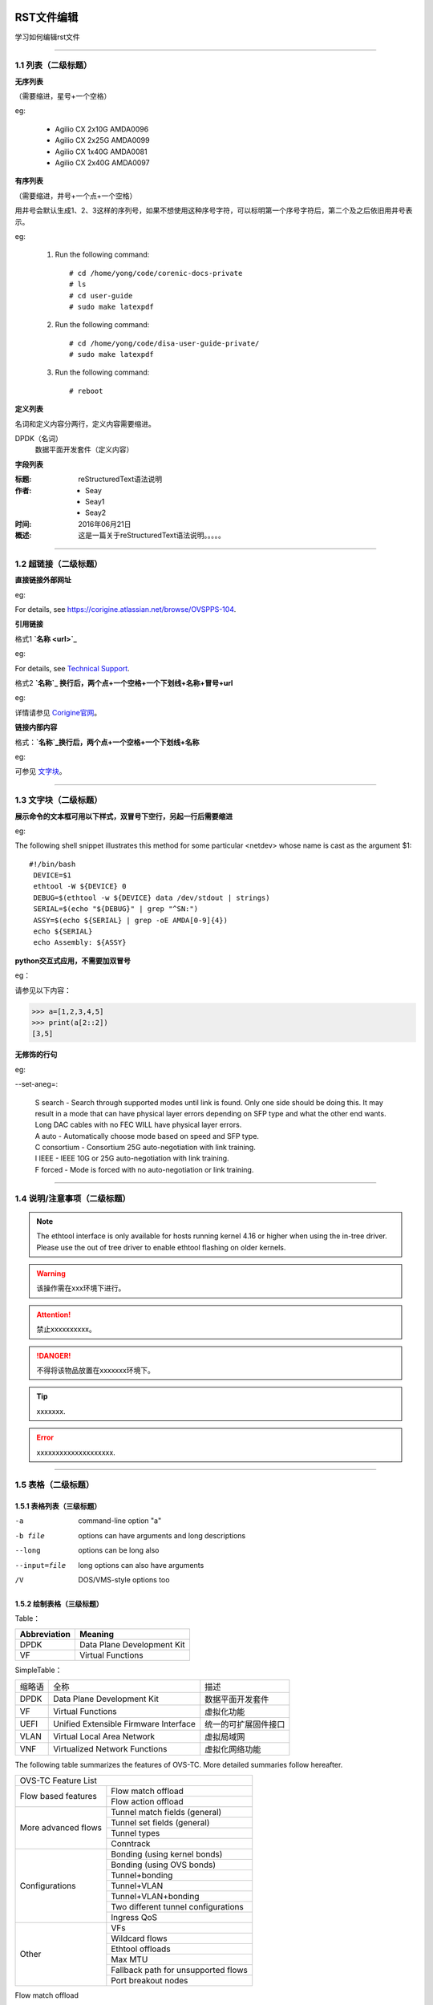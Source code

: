 RST文件编辑
==============================

学习如何编辑rst文件

----------------------------------------------

1.1 列表（二级标题）
----------------------------

**无序列表**

（需要缩进，星号+一个空格）
 
eg:
 
 * Agilio CX 2x10G AMDA0096
 * Agilio CX 2x25G AMDA0099
 * Agilio CX 1x40G AMDA0081
 * Agilio CX 2x40G AMDA0097

**有序列表**

（需要缩进，井号+一个点+一个空格）

用井号会默认生成1、2、3这样的序列号，如果不想使用这种序号字符，可以标明第一个序号字符后，第二个及之后依旧用井号表示。

eg:

 1. Run the following command::
  
     # cd /home/yong/code/corenic-docs-private
     # ls
     # cd user-guide
     # sudo make latexpdf

 #. Run the following command::
   
     # cd /home/yong/code/disa-user-guide-private/
     # sudo make latexpdf 
  
 #. Run the following command::
 
     # reboot

**定义列表**

名词和定义内容分两行，定义内容需要缩进。

DPDK（名词）
  数据平面开发套件（定义内容）

**字段列表**

:标题: reStructuredText语法说明

:作者:
 - Seay
 - Seay1
 - Seay2

:时间: 2016年06月21日

:概述: 这是一篇关于reStructuredText语法说明。。。。。

-------------------------------------------------------------------------------------------

1.2 超链接（二级标题）
------------------------
 
**直接链接外部网址**

eg: 

For details, see https://corigine.atlassian.net/browse/OVSPPS-104.

**引用链接** 

格式1    **`名称 <url>`_**

eg: 

For details, see `Technical Support <https://www.corigine.com.cn/cn/index.html>`_.

格式2    **`名称`_ 换行后，两个点+一个空格+一个下划线+名称+冒号+url**

eg:

详情请参见 `Corigine官网`_。

.. _Corigine官网: https://www.corigine.com.cn/cn/index.html


**链接内部内容**   

格式：**`名称`_换行后，两个点+一个空格+一个下划线+名称**

eg:

可参见 `文字块`_。

.. _文字块:

---------------------------------------------------------------------------------------

1.3 文字块（二级标题）
-----------------------------

**展示命令的文本框可用以下样式，双冒号下空行，另起一行后需要缩进** 

eg:

The following shell snippet illustrates this method for some particular <netdev> whose name is cast as the argument $1::

  #!/bin/bash
   DEVICE=$1
   ethtool -W ${DEVICE} 0
   DEBUG=$(ethtool -w ${DEVICE} data /dev/stdout | strings)
   SERIAL=$(echo "${DEBUG}" | grep "^SN:")
   ASSY=$(echo ${SERIAL} | grep -oE AMDA[0-9]{4})
   echo ${SERIAL}
   echo Assembly: ${ASSY}

**python交互式应用，不需要加双冒号**

eg：

请参见以下内容：

>>> a=[1,2,3,4,5]
>>> print(a[2::2])
[3,5]

**无修饰的行句**

eg:

--set-aneg=:

 | S search - Search through supported modes until link is found. Only one side should be doing this. 
     It may result in a mode that can have physical layer errors depending on SFP type and what the 
     other end wants. Long DAC cables with no FEC WILL have physical layer errors.
 
 | A auto - Automatically choose mode based on speed and SFP type.

 | C consortium - Consortium 25G auto-negotiation with link training.
 
 | I IEEE - IEEE 10G or 25G auto-negotiation with link training.
 
 | F forced - Mode is forced with no auto-negotiation or link training.

--------------------------------------------------------------

1.4 说明/注意事项（二级标题）
-----------------------------------

.. note::

   The ethtool interface is only available for hosts running kernel 4.16 or higher when using the in-tree driver. Please use the out of tree driver to enable ethtool      flashing on older kernels.
   
.. warning::

   该操作需在xxx环境下进行。
   
.. attention::

   禁止xxxxxxxxxx。

.. danger::

   不得将该物品放置在xxxxxxx环境下。
   
.. tip::

   xxxxxxx.

.. error::

   xxxxxxxxxxxxxxxxxxxx.
      
--------------------------------------------------------------------

1.5 表格（二级标题）
-------------------------

1.5.1 表格列表（三级标题）
^^^^^^^^^^^^^^^^^^^^^^^^

-a            command-line option "a"
-b file       options can have arguments and long descriptions
--long        options can be long also
--input=file  long options can also have arguments
/V            DOS/VMS-style options too


1.5.2 绘制表格（三级标题）
^^^^^^^^^^^^^^^^^^^^^^^^

Table：

+------------------+------------------------------+
| Abbreviation     | Meaning                      |
+==================+==============================+
| DPDK             | Data Plane Development Kit   |
+------------------+------------------------------+
| VF               | Virtual Functions            |
+------------------+------------------------------+

SimpleTable：

=======    ======================================   ===================
缩略语      全称                                     描述
DPDK       Data Plane Development Kit               数据平面开发套件
VF         Virtual Functions                        虚拟化功能
UEFI       Unified Extensible Firmware Interface    统一的可扩展固件接口
VLAN       Virtual Local Area Network               虚拟局域网
VNF        Virtualized Network Functions            虚拟化网络功能
=======    ======================================   ===================

The following table summarizes the features of OVS-TC. More detailed summaries follow hereafter.

+-------------------------------------------------------------------+
| OVS-TC Feature List                                               |
+---------------------+---------------------------------------------+
| Flow based features | Flow match offload                          |
+                     +---------------------------------------------+
|                     | Flow action offload                         |
+---------------------+---------------------------------------------+
| More advanced flows | Tunnel match fields (general)               |
+                     +---------------------------------------------+
|                     | Tunnel set fields (general)                 |
+                     +---------------------------------------------+
|                     | Tunnel types                                |
+                     +---------------------------------------------+
|                     | Conntrack                                   |
+---------------------+---------------------------------------------+
| Configurations      | Bonding (using kernel bonds)                |
+                     +---------------------------------------------+
|                     | Bonding (using OVS bonds)                   |
+                     +---------------------------------------------+
|                     | Tunnel+bonding                              |
+                     +---------------------------------------------+
|                     | Tunnel+VLAN                                 |
+                     +---------------------------------------------+
|                     | Tunnel+VLAN+bonding                         |
+                     +---------------------------------------------+
|                     | Two different tunnel configurations         |
+                     +---------------------------------------------+
|                     | Ingress QoS                                 |
+---------------------+---------------------------------------------+
| Other               | VFs                                         |
+                     +---------------------------------------------+
|                     | Wildcard flows                              |
+                     +---------------------------------------------+
|                     | Ethtool offloads                            |
+                     +---------------------------------------------+
|                     | Max MTU                                     |
+                     +---------------------------------------------+
|                     | Fallback path for unsupported flows         |
+                     +---------------------------------------------+
|                     | Port breakout nodes                         |
+---------------------+---------------------------------------------+

Flow match offload

+-----------------+---------------------------------------------------+
| in_port         |                                                   |
+-----------------+---------------------------------------------------+
| Layer 2         | src_mac, dst_mac                                  |
+-----------------+---------------------------------------------------+
| Layer 2.5       | mpls, label, tos, bos                             |
+                 +---------------------------------------------------+
|                 | Single VLAN: VID, TCI, PCP                        |
+                 +---------------------------------------------------+
|                 | Double VLAN (QinQ): VID, TCI, PCP in both fields  |
+-----------------+---------------------------------------------------+
| Layer 3         | IPv4: src, dst, proto ttl, ToS, Frag              |
+                 +---------------------------------------------------+
|                 | IPv6: src, dst, next header, hop limit, tos, frag |
+-----------------+---------------------------------------------------+
| layer 4         | TCP: src, dst, flags                              |
+                 +---------------------------------------------------+
|                 | UDP: src, dst                                     |
+                 +---------------------------------------------------+
|                 | SCTP: src, dst                                    |
+-----------------+---------------------------------------------------+


Flow action offload

+-----------------+---------------------------------------------------+
| Layer 2         | set_src, set_dst                                  |
+-----------------+---------------------------------------------------+
| Layer 2.5       | VLAN: push, pop, set                              |
+                 +---------------------------------------------------+
|                 | MPLS: push, pop, set                              |
+-----------------+---------------------------------------------------+
| Layer 3         | IPv4: set_src, set_dst, set_ttl, set_tos          |
+                 +---------------------------------------------------+
|                 | IPv6: set_src, set_dst, set_ttl, set_tos          |
+-----------------+---------------------------------------------------+
| layer 4         | TCP: set_sport, set_dport                         |
+                 +---------------------------------------------------+
|                 | UDP: set_sport, set_dport                         |
+-----------------+---------------------------------------------------+

.. note::
   * “-” 表示分隔行， “=”表示分隔表头和表体行，“|”表示分隔列，“+”表示行和列相交的节点。
   * 简单表格只有“=”和“-”。
   
--------------------------------------------------------

1.6 图片
------------------

插入图片，注意图片存放层级。下面两张图片就位于不同层级。

示例1：

下图存放路径在与此文件并列的image文件夹下。

.. image:: ./image/logo.png

示例2：

登录服务器系统，执行命令\ **lspci | grep Net**\，查看网卡PCIe基本信息，获取网卡设备的PCIe地址。

.. image:: ./lspci.png

上图存放路径在与此文件并列目录下。

.. note::

   这里加粗字体在书写时需要在两边加上“斜杠”（见上面举例），用于隔开两边的字符。否则加粗不生效。
   
   
----------------------------------------------------

1.7 脚注
-------------------

插入脚注，在需要添加脚注的词后

这本历史名著——《资治通鉴》 [#F1]_

.. [#F1] 《资治通鉴》，司马光著...

1.8 注释
----------------------------------------

格式：**两个点（即..），换行后需要缩进再书写注释内容。**

eg：index文件的前四行

..
 This is a comment.

---------------------------------------------------------------

1.9 其他补充
-------------------------

 * 文字两边各加一个星号，表示斜体。
 
   eg：
  
   The linux-firmware package will store the Corigine firmware files in the */lib/firmware/netronome* directory
   
   这是 *<netdev>* .
   
 * 文字两边各加两个星号，表示加粗。
 
   eg：
   
   **加粗**
   
 * 文字两边各加两个反引号，表示 ``代码``.
 
   eg：
   
   ``text``
   
  .. note::

    ``strings`` 命令通常由 *binutils* 软件包提供。
    
    
    
    .. highlight:: console

附录F：安装VMware驱动
=================================================

Agilio系列网卡驱动所需操作系统最低版本为ESXi 7.0 U3。

驱动下载
---------------------------------------

#. 访问 `VMware官网 <https://www.vmware.com/resources/compatibility/search.php>`_。
  
     .. figure:: ./vmware_login.png 
  
#. 选择对应驱动。
  
    a. 查找“IO Devices”，选择品牌名称“Corigine”，单击“更新并查找结果”。
   
        .. figure:: ./vmware_compatibility_guide.png
    	
	    查找结果如下：
	
	    .. figure:: ./vmware_io_information.png
   
    #. 单击所需型号名称，可查看详细信息。以Agilio GX 2x10GbE为例。
   
        .. figure:: ./vmware_2x10_detail_information.png
   
    #. 单击 |button| 可以展开查看VMware产品详细信息。可以展开查看VMware产品详细信息。
	     
		 .. |button| image:: vmware_button.png
   
        .. figure:: ./vmware_detail_information.png
   
    #. 单击脚注中的下载链接，弹出界面。选择对应驱动文件进行下载即可。
   
        .. figure:: ./vmware_driver_download.png
   
  
驱动安装
---------------------------------------

使用SSH方式连接到ESXi HOST上，将上述已下载的驱动文件放至以下路径（以该路径为例）::

    /vmfs/volumes/datastore1/VMW-esx-7.0.3-Corigine-nfp-1.0.0.3-1OEM.703.0.0.18644231.zip

执行以下命令，解压缩驱动文件::

   # unzip Corigine-nfp_1.0.0.3-1OEM.703.0.0.18644231_20272745-package.zip

执行以下命令，安装驱动文件::

   # esxcli software component apply -d /vmfs/volumes/datastore1/Corigine-nfp_1.0.0.3-1OEM.703.0.0.18644231_20272745.zip

**说明：**
   
   * 以上命令中的路径为绝对路径。
   
   * 部分用户因没有安装证书在执行上述命令时出现失败情况，此时需在安装命令后加 ``--no-sig-check`` 。例如上述命令改为 ``esxcli software component apply -d /vmfs/volumes/datastore1/VMW-esx-7.0.3-Corigine-nfp-1.0.0.3-1OEM.703.0.0.18644231.zip --no-sig-check``

等待安装完成后会有如下类似提示::

   Installation Result
      Components Installed: Corigine-nfp_1.0.0.3-1OEM.703.0.0.18644231
      Components Removed:
      Components Skipped:
      Message: Operation finished successfully.
      Reboot Required: false
	  
重启整机。完成后，SSH重新连接。执行命令 ``esxcli software component list |grep nfp`` 可以看到对应的nfp驱动信息即表示安装成功。

 .. figure:: ./vmware_nfp_driver.png
    :align: center

此时可以通过 ``esxcli network nic list`` 查看到对应的nfp的vmnic口。

 .. figure:: ./vmware_vmnic_list.png
    :align: center
